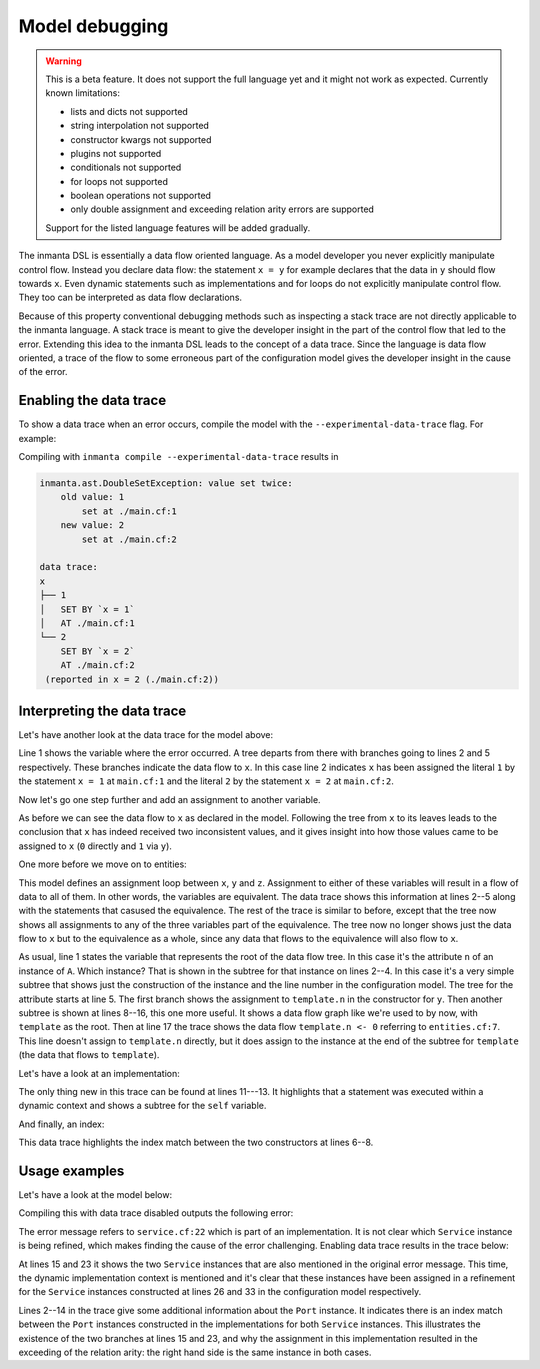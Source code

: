 Model debugging
===============

.. warning::
    This is a beta feature. It does not support the full language yet and it might not
    work as expected. Currently known limitations:

    - lists and dicts not supported
    - string interpolation not supported
    - constructor kwargs not supported
    - plugins not supported
    - conditionals not supported
    - for loops not supported
    - boolean operations not supported
    - only double assignment and exceeding relation arity errors are supported

    Support for the listed language features will be added gradually.

The inmanta DSL is essentially a data flow oriented language. As a model developer you never
explicitly manipulate control flow. Instead you declare data flow: the statement ``x = y``
for example declares that the data in ``y`` should flow towards ``x``. Even dynamic statements
such as implementations and for loops do not explicitly manipulate control flow. They too can be
interpreted as data flow declarations.

Because of this property conventional debugging methods such as inspecting a stack trace are not
directly applicable to the inmanta language. A stack trace is meant to give the developer insight
in the part of the control flow that led to the error.
Extending this idea to the inmanta DSL leads to the concept of a data trace. Since
the language is data flow oriented, a trace of the flow to some erroneous part of the configuration
model gives the developer insight in the cause of the error.


Enabling the  data trace
------------------------

To show a data trace when an error occurs, compile the model with the ``--experimental-data-trace``
flag. For example:

.. code-block:: inmanta
    :caption: main.cf
    :linenos:

    x = 1
    x = 2

Compiling with ``inmanta compile --experimental-data-trace`` results in

.. code-block::

    inmanta.ast.DoubleSetException: value set twice:
        old value: 1
            set at ./main.cf:1
        new value: 2
            set at ./main.cf:2

    data trace:
    x
    ├── 1
    │   SET BY `x = 1`
    │   AT ./main.cf:1
    └── 2
        SET BY `x = 2`
        AT ./main.cf:2
     (reported in x = 2 (./main.cf:2))


Interpreting the data trace
---------------------------

Let's have another look at the data trace for the model above:

.. code-block::
    :linenos:

    x
    ├── 1
    │   SET BY `x = 1`
    │   AT ./main.cf:1
    └── 2
        SET BY `x = 2`
        AT ./main.cf:2

Line 1 shows the variable where the error occurred. A tree departs from there with branches going to
lines 2 and 5 respectively. These branches indicate the data flow to ``x``. In this case line 2 indicates
``x`` has been assigned the literal ``1`` by the statement ``x = 1`` at ``main.cf:1`` and the literal
``2`` by the statement ``x = 2`` at ``main.cf:2``.

Now let's go one step further and add an assignment to another variable.

.. code-block:: inmanta
    :caption: variable-assignment.cf
    :linenos:

    x = 0
    x = y
    y = 1

.. code-block::
    :caption: data trace for variable-assignment.cf
    :linenos:

    x
    ├── y
    │   SET BY `x = y`
    │   AT ./variable-assignment.cf:2
    │   └── 1
    │       SET BY `y = 1`
    │       AT ./variable-assignment.cf:3
    └── 0
        SET BY `x = 0`
        AT ./variable-assignment.cf:1

As before we can see the data flow to ``x`` as declared in the model. Following the tree from ``x`` to its
leaves leads to the conclusion that ``x`` has indeed received two inconsistent values, and it gives insight
into how those values came to be assigned to ``x`` (``0`` directly and ``1`` via ``y``).

One more before we move on to entities:

.. code-block:: inmanta
    :caption: assignment-loop.cf
    :linenos:

    x = y
    y = z
    z = x

    x = 0
    z = u
    u = 1

.. code-block::
    :caption: data trace for assignment-loop.cf
    :linenos:

    z
    EQUIVALENT TO {x, y, z} DUE TO STATEMENTS:
        `x = y` AT ./assignment-loop.cf:1
        `y = z` AT ./assignment-loop.cf:2
        `z = x` AT ./assignment-loop.cf:3
    ├── u
    │   SET BY `z = u`
    │   AT ./assignment-loop.cf:6
    │   └── 1
    │       SET BY `u = 1`
    │       AT ./assignment-loop.cf:7
    └── 0
        SET BY `x = 0`
        AT ./assignment-loop.cf:5

This model defines an assignment loop between ``x``, ``y`` and ``z``. Assignment to either of these variables
will result in a flow of data to all of them. In other words, the variables are equivalent. The data trace
shows this information at lines 2--5 along with the statements that casused the equivalence. The rest of the
trace is similar to before, except that the tree now shows all assignments to any of the three variables part
of the equivalence. The tree now no longer shows just the data flow to ``x`` but to the equivalence as a whole,
since any data that flows to the equivalence will also flow to ``x``.

.. code-block:: inmanta
    :caption: entities.cf
    :linenos:

    entity A:
        number n
    end

    implement A using std::none

    x = A(n = 0)

    template = x

    y = A(n = template.n)
    y.n = 1

.. code-block::
    :caption: data trace for entities.cf
    :linenos:

    attribute n on __config__::A instance
    SUBTREE for __config__::A instance:
        CONSTRUCTED BY `A(n=template.n)`
        AT ./entities.cf:11
    ├── template.n
    │   SET BY `A(n=template.n)`
    │   AT ./entities.cf:11
    │   SUBTREE for template:
    │       └── x
    │           SET BY `template = x`
    │           AT ./entities.cf:9
    │           └── __config__::A instance
    │               SET BY `x = A(n=0)`
    │               AT ./entities.cf:7
    │               CONSTRUCTED BY `A(n=0)`
    │               AT ./entities.cf:7
    │   └── 0
    │       SET BY `A(n=0)`
    │       AT ./entities.cf:7
    └── 1
        SET BY `y.n = 1`
        AT ./entities.cf:12

As usual, line 1 states the variable that represents
the root of the data flow tree. In this case it's the attribute ``n`` of an instance of ``A``. Which instance?
That is shown in the subtree for that instance on lines 2--4. In this case it's a very simple subtree that shows
just the construction of the instance and the line number in the configuration model. The tree for the attribute
starts at line 5. The first branch shows the assignment to ``template.n`` in the constructor for ``y``. Then
another subtree is shown at lines 8--16, this one more useful. It shows a data flow graph like we're used to
by now, with ``template`` as the root. Then at line 17 the trace shows the data flow ``template.n <- 0`` referring
to ``entities.cf:7``. This line doesn't assign to ``template.n`` directly, but it does assign to the instance at the
end of the subtree for ``template`` (the data that flows to ``template``).


Let's have a look at an implementation:

.. code-block:: inmanta
    :caption: implementation.cf
    :linenos:

    entity A:
        number n
    end

    implement A using i

    implementation i for A:
        self.n = 42
    end

    x = A(n = 0)

.. code-block::
    :caption: data trace for implementation.cf
    :linenos:

    attribute n on __config__::A instance
    SUBTREE for __config__::A instance:
        CONSTRUCTED BY `A(n=0)`
        AT ./implementation.cf:11
    ├── 0
    │   SET BY `A(n=0)`
    │   AT ./implementation.cf:11
    └── 42
        SET BY `self.n = 42`
        AT ./implementation.cf:8
        IN IMPLEMENTATION WITH self = __config__::A instance
            CONSTRUCTED BY `A(n=0)`
            AT ./implementation.cf:11

The only thing new in this trace can be found at lines 11---13. It highlights that a statement was executed within a dynamic context
and shows a subtree for the ``self`` variable.


And finally, an index:

.. code-block:: inmanta
    :caption: index.cf
    :linenos:

    entity A:
        number n
        number m
    end

    index A(n)

    implement A using std::none

    x = A(n = 42, m = 0)
    x = A(n = 42, m = 1)

.. code-block::
    :caption: data trace for index.cf
    :linenos:

    attribute m on __config__::A instance
    SUBTREE for __config__::A instance:
        CONSTRUCTED BY `A(n=42,m=0)`
        AT ./index.cf:10

        INDEX MATCH: `__config__::A instance`
            CONSTRUCTED BY `A(n=42,m=1)`
            AT ./index.cf:11
    └── 0
        SET BY `A(n=42,m=0)`
        AT ./index.cf:10

This data trace highlights the index match between the two constructors at lines 6--8.

Usage examples
--------------

Let's have a look at the model below:

.. code-block:: inmanta
    :caption: service.cf
    :linenos:

    entity Port:
        string host
        number portn
    end

    index Port(host, portn)

    entity Service:
        string name
        string host
        number portn
    end

    Service.port [0:1] -- Port.service [0:1]


    implement Port using std::none
    implement Service using bind_port


    implementation bind_port for Service:
        self.port = Port(host = self.host, portn = self.portn)
    end


    sshd = Service(
        name = "opensshd",
        host = "my_host",
        portn = 22,
    )


    custom_service = Service(
        name = "some_custom_service",
        host = "my_host",
        portn = 22,
    )

Compiling this with data trace disabled outputs the following error:

.. code-block::
    :caption: compilation output for service.cf with data trace disabled

    Could not set attribute `port` on instance `__config__::Service (instantiated at ./service.cf:33)` (reported in self.port = Construct(Port) (./service.cf:22))
    caused by:
      Could not set attribute `service` on instance `__config__::Port (instantiated at ./service.cf:22,./service.cf:22)` (reported in __config__::Port (instantiated at ./service.cf:22,./service.cf:22) (./service.cf:22))
      caused by:
        value set twice:
        old value: __config__::Service (instantiated at ./service.cf:26)
            set at ./service.cf:22
        new value: __config__::Service (instantiated at ./service.cf:33)
            set at ./service.cf:22
     (reported in self.port = Construct(Port) (./service.cf:22))

The error message refers to ``service.cf:22`` which is part of an implementation. It is not clear
which ``Service`` instance is being refined, which makes finding the cause of the error challenging.
Enabling data trace results in the trace below:

.. code-block::
    :caption: data trace for service.cf
    :linenos:

    attribute service on __config__::Port instance
    SUBTREE for __config__::Port instance:
        CONSTRUCTED BY `Port(host=self.host,portn=self.portn)`
        AT ./service.cf:22
        IN IMPLEMENTATION WITH self = __config__::Service instance
            CONSTRUCTED BY `Service(name='opensshd',host='my_host',portn=22)`
            AT ./service.cf:26

        INDEX MATCH: `__config__::Port instance`
            CONSTRUCTED BY `Port(host=self.host,portn=self.portn)`
            AT ./service.cf:22
            IN IMPLEMENTATION WITH self = __config__::Service instance
                CONSTRUCTED BY `Service(name='some_custom_service',host='my_host',portn=22)`
                AT ./service.cf:33
    ├── __config__::Service instance
    │   SET BY `self.port = Port(host=self.host,portn=self.portn)`
    │   AT ./service.cf:22
    │   IN IMPLEMENTATION WITH self = __config__::Service instance
    │       CONSTRUCTED BY `Service(name='some_custom_service',host='my_host',portn=22)`
    │       AT ./service.cf:33
    │   CONSTRUCTED BY `Service(name='some_custom_service',host='my_host',portn=22)`
    │   AT ./service.cf:33
    └── __config__::Service instance
        SET BY `self.port = Port(host=self.host,portn=self.portn)`
        AT ./service.cf:22
        IN IMPLEMENTATION WITH self = __config__::Service instance
            CONSTRUCTED BY `Service(name='opensshd',host='my_host',portn=22)`
            AT ./service.cf:26
        CONSTRUCTED BY `Service(name='opensshd',host='my_host',portn=22)`
        AT ./service.cf:26

At lines 15 and 23 it shows the two ``Service`` instances that are also mentioned in the original error
message. This time, the dynamic implementation context is mentioned and it's clear that these instances
have been assigned in a refinement for the ``Service`` instances constructed at lines 26 and 33 in the
configuration model respectively.

Lines 2--14 in the trace give some additional information about the
``Port`` instance. It indicates there is an index match between the ``Port`` instances constructed in the
implementations for both ``Service`` instances. This illustrates the existence of the two branches at lines
15 and 23, and why the assignment in this implementation
resulted in the exceeding of the relation arity: the right hand side is the same instance in both cases.
